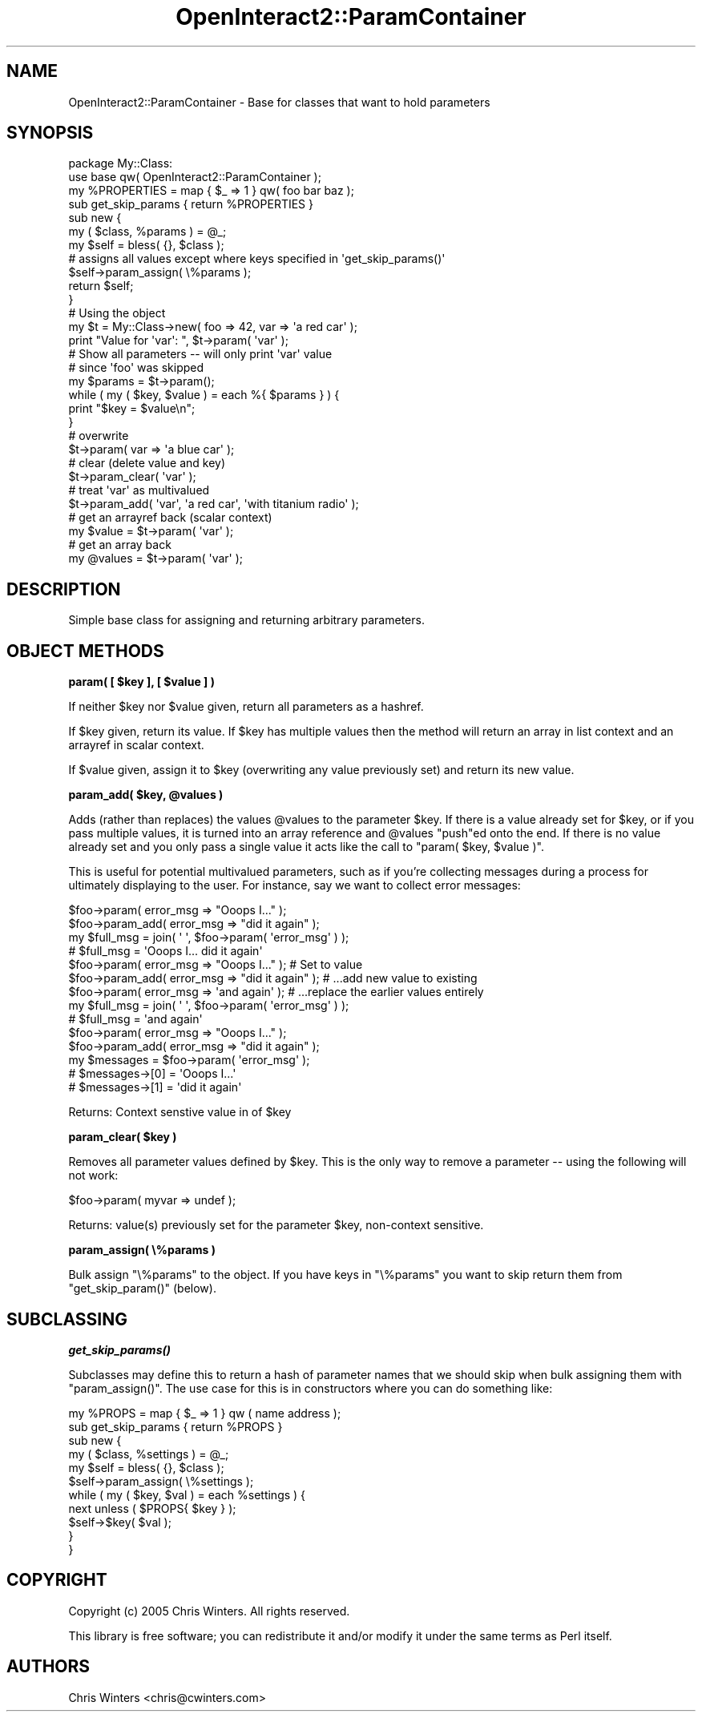 .\" Automatically generated by Pod::Man 2.1801 (Pod::Simple 3.05)
.\"
.\" Standard preamble:
.\" ========================================================================
.de Sp \" Vertical space (when we can't use .PP)
.if t .sp .5v
.if n .sp
..
.de Vb \" Begin verbatim text
.ft CW
.nf
.ne \\$1
..
.de Ve \" End verbatim text
.ft R
.fi
..
.\" Set up some character translations and predefined strings.  \*(-- will
.\" give an unbreakable dash, \*(PI will give pi, \*(L" will give a left
.\" double quote, and \*(R" will give a right double quote.  \*(C+ will
.\" give a nicer C++.  Capital omega is used to do unbreakable dashes and
.\" therefore won't be available.  \*(C` and \*(C' expand to `' in nroff,
.\" nothing in troff, for use with C<>.
.tr \(*W-
.ds C+ C\v'-.1v'\h'-1p'\s-2+\h'-1p'+\s0\v'.1v'\h'-1p'
.ie n \{\
.    ds -- \(*W-
.    ds PI pi
.    if (\n(.H=4u)&(1m=24u) .ds -- \(*W\h'-12u'\(*W\h'-12u'-\" diablo 10 pitch
.    if (\n(.H=4u)&(1m=20u) .ds -- \(*W\h'-12u'\(*W\h'-8u'-\"  diablo 12 pitch
.    ds L" ""
.    ds R" ""
.    ds C` ""
.    ds C' ""
'br\}
.el\{\
.    ds -- \|\(em\|
.    ds PI \(*p
.    ds L" ``
.    ds R" ''
'br\}
.\"
.\" Escape single quotes in literal strings from groff's Unicode transform.
.ie \n(.g .ds Aq \(aq
.el       .ds Aq '
.\"
.\" If the F register is turned on, we'll generate index entries on stderr for
.\" titles (.TH), headers (.SH), subsections (.SS), items (.Ip), and index
.\" entries marked with X<> in POD.  Of course, you'll have to process the
.\" output yourself in some meaningful fashion.
.ie \nF \{\
.    de IX
.    tm Index:\\$1\t\\n%\t"\\$2"
..
.    nr % 0
.    rr F
.\}
.el \{\
.    de IX
..
.\}
.\"
.\" Accent mark definitions (@(#)ms.acc 1.5 88/02/08 SMI; from UCB 4.2).
.\" Fear.  Run.  Save yourself.  No user-serviceable parts.
.    \" fudge factors for nroff and troff
.if n \{\
.    ds #H 0
.    ds #V .8m
.    ds #F .3m
.    ds #[ \f1
.    ds #] \fP
.\}
.if t \{\
.    ds #H ((1u-(\\\\n(.fu%2u))*.13m)
.    ds #V .6m
.    ds #F 0
.    ds #[ \&
.    ds #] \&
.\}
.    \" simple accents for nroff and troff
.if n \{\
.    ds ' \&
.    ds ` \&
.    ds ^ \&
.    ds , \&
.    ds ~ ~
.    ds /
.\}
.if t \{\
.    ds ' \\k:\h'-(\\n(.wu*8/10-\*(#H)'\'\h"|\\n:u"
.    ds ` \\k:\h'-(\\n(.wu*8/10-\*(#H)'\`\h'|\\n:u'
.    ds ^ \\k:\h'-(\\n(.wu*10/11-\*(#H)'^\h'|\\n:u'
.    ds , \\k:\h'-(\\n(.wu*8/10)',\h'|\\n:u'
.    ds ~ \\k:\h'-(\\n(.wu-\*(#H-.1m)'~\h'|\\n:u'
.    ds / \\k:\h'-(\\n(.wu*8/10-\*(#H)'\z\(sl\h'|\\n:u'
.\}
.    \" troff and (daisy-wheel) nroff accents
.ds : \\k:\h'-(\\n(.wu*8/10-\*(#H+.1m+\*(#F)'\v'-\*(#V'\z.\h'.2m+\*(#F'.\h'|\\n:u'\v'\*(#V'
.ds 8 \h'\*(#H'\(*b\h'-\*(#H'
.ds o \\k:\h'-(\\n(.wu+\w'\(de'u-\*(#H)/2u'\v'-.3n'\*(#[\z\(de\v'.3n'\h'|\\n:u'\*(#]
.ds d- \h'\*(#H'\(pd\h'-\w'~'u'\v'-.25m'\f2\(hy\fP\v'.25m'\h'-\*(#H'
.ds D- D\\k:\h'-\w'D'u'\v'-.11m'\z\(hy\v'.11m'\h'|\\n:u'
.ds th \*(#[\v'.3m'\s+1I\s-1\v'-.3m'\h'-(\w'I'u*2/3)'\s-1o\s+1\*(#]
.ds Th \*(#[\s+2I\s-2\h'-\w'I'u*3/5'\v'-.3m'o\v'.3m'\*(#]
.ds ae a\h'-(\w'a'u*4/10)'e
.ds Ae A\h'-(\w'A'u*4/10)'E
.    \" corrections for vroff
.if v .ds ~ \\k:\h'-(\\n(.wu*9/10-\*(#H)'\s-2\u~\d\s+2\h'|\\n:u'
.if v .ds ^ \\k:\h'-(\\n(.wu*10/11-\*(#H)'\v'-.4m'^\v'.4m'\h'|\\n:u'
.    \" for low resolution devices (crt and lpr)
.if \n(.H>23 .if \n(.V>19 \
\{\
.    ds : e
.    ds 8 ss
.    ds o a
.    ds d- d\h'-1'\(ga
.    ds D- D\h'-1'\(hy
.    ds th \o'bp'
.    ds Th \o'LP'
.    ds ae ae
.    ds Ae AE
.\}
.rm #[ #] #H #V #F C
.\" ========================================================================
.\"
.IX Title "OpenInteract2::ParamContainer 3"
.TH OpenInteract2::ParamContainer 3 "2010-06-17" "perl v5.10.0" "User Contributed Perl Documentation"
.\" For nroff, turn off justification.  Always turn off hyphenation; it makes
.\" way too many mistakes in technical documents.
.if n .ad l
.nh
.SH "NAME"
OpenInteract2::ParamContainer \- Base for classes that want to hold parameters
.SH "SYNOPSIS"
.IX Header "SYNOPSIS"
.Vb 1
\& package My::Class:
\& 
\& use base qw( OpenInteract2::ParamContainer );
\& 
\& my %PROPERTIES = map { $_ => 1 } qw( foo bar baz );
\& sub get_skip_params { return %PROPERTIES }
\& 
\& sub new {
\&     my ( $class, %params ) = @_;
\&     my $self = bless( {}, $class );
\& 
\&     # assigns all values except where keys specified in \*(Aqget_skip_params()\*(Aq
\&     $self\->param_assign( \e%params );
\&     return $self;
\& }
\&
\& # Using the object
\& my $t = My::Class\->new( foo => 42, var => \*(Aqa red car\*(Aq );
\& print "Value for \*(Aqvar\*(Aq: ", $t\->param( \*(Aqvar\*(Aq );
\& 
\& # Show all parameters \-\- will only print \*(Aqvar\*(Aq value
\& # since \*(Aqfoo\*(Aq was skipped
\& my $params = $t\->param();
\& while ( my ( $key, $value ) = each %{ $params } ) {
\&     print "$key = $value\en";
\& }
\& 
\& # overwrite
\& $t\->param( var => \*(Aqa blue car\*(Aq );
\& 
\& # clear (delete value and key)
\& $t\->param_clear( \*(Aqvar\*(Aq );
\& 
\& # treat \*(Aqvar\*(Aq as multivalued
\& $t\->param_add( \*(Aqvar\*(Aq, \*(Aqa red car\*(Aq, \*(Aqwith titanium radio\*(Aq );
\& 
\& # get an arrayref back (scalar context)
\& my $value = $t\->param( \*(Aqvar\*(Aq );
\& 
\& # get an array back
\& my @values = $t\->param( \*(Aqvar\*(Aq );
.Ve
.SH "DESCRIPTION"
.IX Header "DESCRIPTION"
Simple base class for assigning and returning arbitrary parameters.
.SH "OBJECT METHODS"
.IX Header "OBJECT METHODS"
\&\fBparam( [ \f(CB$key\fB ], [ \f(CB$value\fB ] )\fR
.PP
If neither \f(CW$key\fR nor \f(CW$value\fR given, return all parameters as a
hashref.
.PP
If \f(CW$key\fR given, return its value. If \f(CW$key\fR has multiple values
then the method will return an array in list context and an arrayref
in scalar context.
.PP
If \f(CW$value\fR given, assign it to \f(CW$key\fR (overwriting any value
previously set) and return its new value.
.PP
\&\fBparam_add( \f(CB$key\fB, \f(CB@values\fB )\fR
.PP
Adds (rather than replaces) the values \f(CW@values\fR to the parameter
\&\f(CW$key\fR. If there is a value already set for \f(CW$key\fR, or if you pass
multiple values, it is turned into an array reference and \f(CW@values\fR
\&\f(CW\*(C`push\*(C'\fRed onto the end. If there is no value already set and you only
pass a single value it acts like the call to \f(CW\*(C`param( $key, $value )\*(C'\fR.
.PP
This is useful for potential multivalued parameters, such as if you're
collecting messages during a process for ultimately displaying to the
user. For instance, say we want to collect error messages:
.PP
.Vb 4
\& $foo\->param( error_msg => "Ooops I..." );
\& $foo\->param_add( error_msg => "did it again" );
\& my $full_msg = join( \*(Aq \*(Aq, $foo\->param( \*(Aqerror_msg\*(Aq ) );
\& # $full_msg = \*(AqOoops I... did it again\*(Aq
\& 
\& $foo\->param( error_msg => "Ooops I..." );          # Set to value
\& $foo\->param_add( error_msg => "did it again" );    # ...add new value to existing
\& $foo\->param( error_msg => \*(Aqand again\*(Aq );           # ...replace the earlier values entirely
\& my $full_msg = join( \*(Aq \*(Aq, $foo\->param( \*(Aqerror_msg\*(Aq ) );
\& # $full_msg = \*(Aqand again\*(Aq
\& 
\& $foo\->param( error_msg => "Ooops I..." );
\& $foo\->param_add( error_msg => "did it again" );
\& my $messages = $foo\->param( \*(Aqerror_msg\*(Aq );
\& # $messages\->[0] = \*(AqOoops I...\*(Aq
\& # $messages\->[1] = \*(Aqdid it again\*(Aq
.Ve
.PP
Returns: Context senstive value in of \f(CW$key\fR
.PP
\&\fBparam_clear( \f(CB$key\fB )\fR
.PP
Removes all parameter values defined by \f(CW$key\fR. This is the only way
to remove a parameter  \*(-- using the following will not work:
.PP
.Vb 1
\& $foo\->param( myvar => undef );
.Ve
.PP
Returns: value(s) previously set for the parameter \f(CW$key\fR,
non-context sensitive.
.PP
\&\fBparam_assign( \e%params )\fR
.PP
Bulk assign \f(CW\*(C`\e%params\*(C'\fR to the object. If you have keys in \f(CW\*(C`\e%params\*(C'\fR
you want to skip return them from \f(CW\*(C`get_skip_param()\*(C'\fR (below).
.SH "SUBCLASSING"
.IX Header "SUBCLASSING"
\&\fB\f(BIget_skip_params()\fB\fR
.PP
Subclasses may define this to return a hash of parameter names that we
should skip when bulk assigning them with \f(CW\*(C`param_assign()\*(C'\fR. The use
case for this is in constructors where you can do something like:
.PP
.Vb 1
\& my %PROPS = map { $_ => 1 } qw ( name address );
\& 
\& sub get_skip_params { return %PROPS }
\& 
\& sub new {
\&     my ( $class, %settings ) = @_;
\&     my $self = bless( {}, $class );
\&     $self\->param_assign( \e%settings );
\&     while ( my ( $key, $val ) = each %settings ) {
\&         next unless ( $PROPS{ $key } );
\&         $self\->$key( $val );
\&     }
\& }
.Ve
.SH "COPYRIGHT"
.IX Header "COPYRIGHT"
Copyright (c) 2005 Chris Winters. All rights reserved.
.PP
This library is free software; you can redistribute it and/or modify
it under the same terms as Perl itself.
.SH "AUTHORS"
.IX Header "AUTHORS"
Chris Winters <chris@cwinters.com>
